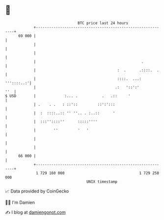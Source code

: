 * 👋

#+begin_example
                                    BTC price last 24 hours                    
                +------------------------------------------------------------+ 
         69 000 |                                                            | 
                |                                                            | 
                |                                                            | 
                |                                                .           | 
                |                                     :  .      .::::.  .    | 
                |                                     ::::.  ...: '''::::..:'| 
                |                                    .:   '::':'         ''  | 
   $ USD        |             :... .           .   .::     '                 | 
                | .    . .   : ::'::         ::':':::                        | 
                |  :  ::::..:: '' ''.. . :..::      '                        | 
                |  :::''::::''      :::::''''                                | 
                |        ''         '   '                                    | 
                |                                                            | 
                |                                                            | 
         66 000 |                                                            | 
                +------------------------------------------------------------+ 
                 1 729 160 000                                  1 729 250 000  
                                        UNIX timestamp                         
#+end_example
📈 Data provided by CoinGecko

🧑‍💻 I'm Damien

✍️ I blog at [[https://www.damiengonot.com][damiengonot.com]]

